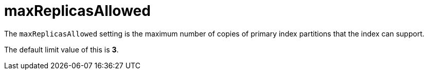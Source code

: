 = maxReplicasAllowed
:description: pass:q[The `maxReplicasAllowed` setting is the maximum number of copies of primary index partitions that the index can support.]

{description}

The default limit value of this is *3*.